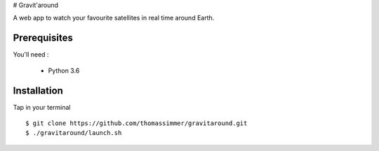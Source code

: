 # Gravit'around

A web app to watch your favourite satellites in real time around Earth.

Prerequisites
------------

You'll need :

    - Python 3.6

Installation
------------

Tap in your terminal ::

    $ git clone https://github.com/thomassimmer/gravitaround.git
    $ ./gravitaround/launch.sh


